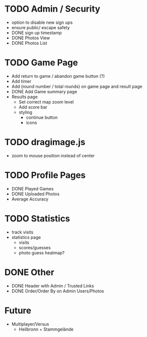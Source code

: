 * TODO Admin / Security
  - option to disable new sign ups
  - ensure public/ escape safety
  - DONE sign up timestamp
  - DONE Photos View
  - DONE Photos List

* TODO Game Page
  - Add return to game / abandon game button (?)
  - Add timer
  - Add (round number / total rounds) on game page and result page
  - DONE Add Game summary page
  - Results page
    - Set correct map zoom level
    - Add score bar
    - styling
      - continue button
      - icons

* TODO dragimage.js
  - zoom to mouse position instead of center

* TODO Profile Pages
  - DONE Played Games
  - DONE Uploaded Photos
  - Average Accuracy
	
* TODO Statistics
  - track visits
  - statistics page
	- visits
	- scores/guesses
	- photo guess heatmap?

* DONE Other
  - DONE Header with Admin / Trusted Links
  - DONE Order/Order By on Admin Users/Photos
  
* Future
  - Multiplayer/Versus
	- Heilbronn + Stammgelände
